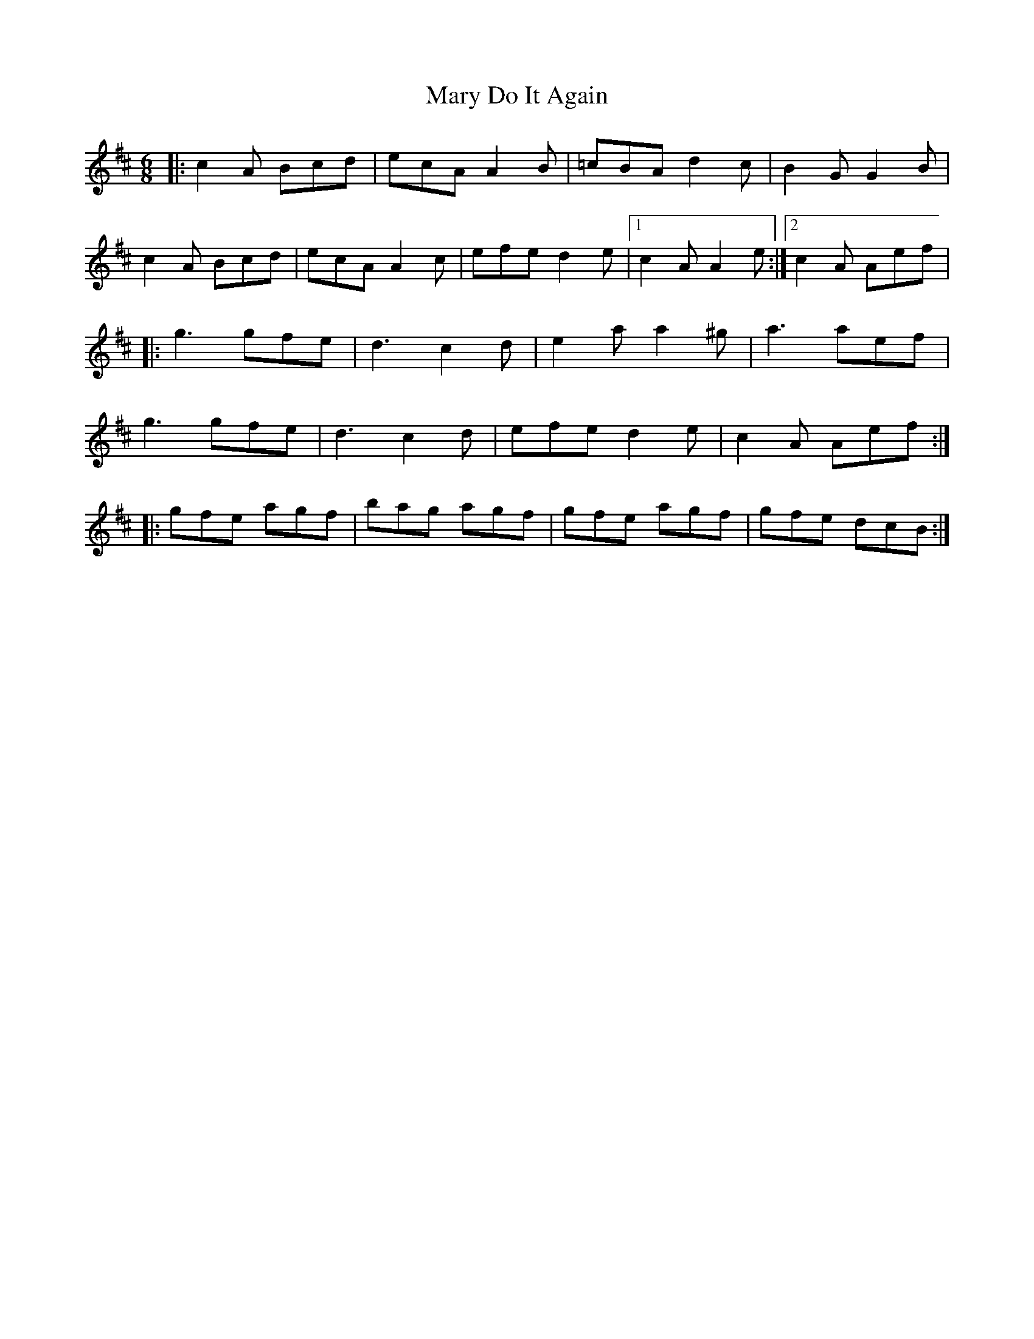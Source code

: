 X: 1
T: Mary Do It Again
Z: Christal
S: https://thesession.org/tunes/13838#setting24838
R: jig
M: 6/8
L: 1/8
K: Dmaj
|:c2A Bcd|ecA A2B|=cBA d2c|B2G G2B|
c2A Bcd|ecA A2c|efe d2e|1 c2A A2e:|2 c2A Aef|
|:g3 gfe|d3 c2d|e2a a2^g|a3 aef|
g3 gfe|d3 c2d|efe d2e|c2A Aef:|
|:gfe agf|bag agf|gfe agf|gfe dcB:|
